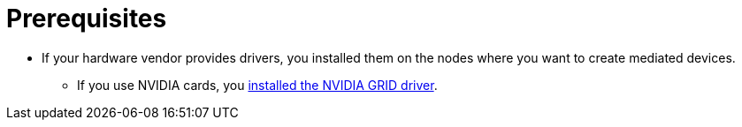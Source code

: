 // Module included in the following assemblies:
//
// * virt/virtual_machines/advanced_vm_management/virt-configuring-mediated-devices.adoc

:_content-type: CONCEPT
[id="prerequisites_{context}"]
= Prerequisites

* If your hardware vendor provides drivers, you installed them on the nodes where you want to create mediated devices.
** If you use NVIDIA cards, you link:https://access.redhat.com/solutions/6738411[installed the NVIDIA GRID driver].